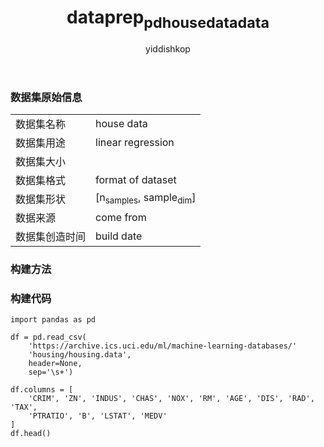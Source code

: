 # -*- org-export-babel-evaluate: nil -*-
#+PROPERTY: header-args :eval never-export
#+HTML_HEAD: <link rel="stylesheet" type="text/css" href="path to your .css file" >
#+HTML_HEAD: <script src="path to your .js file"></script>
#+HTML_HEAD: <script type="text/javascript">
#+HTML_HEAD: <script src="https://cdn.mathjax.org/mathjax/latest/MathJax.js?config=TeX-AMS-MML_HTMLorMML"></script>
#+OPTIONS: html-link-use-abs-url:nil html-postamble:auto html-preamble:t
#+TITLE: dataprep_pd_housedata_data
#+AUTHOR: yiddishkop
#+EMAIL: [[mailto:yiddishkop@163.com][yiddi's email]]
#+TAGS: {PKGIMPT(i) DATAVIEW(v) DATAPREP(p) GRAPHBUILD(b) GRAPHCOMPT(c)} LINAGAPI(a) PROBAPI(b) MATHFORM(f) MLALGO(m)

*** 数据集原始信息
    | 数据集名称     | house data              |
    | 数据集用途     | linear regression       |
    | 数据集大小     |                         |
    | 数据集格式     | format of dataset       |
    | 数据集形状     | [n_samples, sample_dim] |
    | 数据来源       | come from               |
    | 数据集创造时间 | build date              |



*** 构建方法


*** 构建代码

#+BEGIN_SRC ipython :tangle yes :session :exports code :async t :results raw drawer
    import pandas as pd

    df = pd.read_csv(
        'https://archive.ics.uci.edu/ml/machine-learning-databases/'
        'housing/housing.data',
        header=None,
        sep='\s+')

    df.columns = [
        'CRIM', 'ZN', 'INDUS', 'CHAS', 'NOX', 'RM', 'AGE', 'DIS', 'RAD', 'TAX',
        'PTRATIO', 'B', 'LSTAT', 'MEDV'
    ]
    df.head()
#+END_SRC
